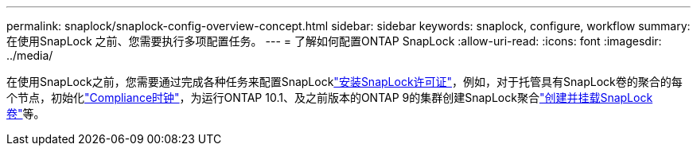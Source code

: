 ---
permalink: snaplock/snaplock-config-overview-concept.html 
sidebar: sidebar 
keywords: snaplock, configure, workflow 
summary: 在使用SnapLock 之前、您需要执行多项配置任务。 
---
= 了解如何配置ONTAP SnapLock
:allow-uri-read: 
:icons: font
:imagesdir: ../media/


[role="lead"]
在使用SnapLock之前，您需要通过完成各种任务来配置SnapLocklink:../system-admin/install-license-task.html["安装SnapLock许可证"]，例如，对于托管具有SnapLock卷的聚合的每个节点，初始化link:../snaplock/initialize-complianceclock-task.html["Compliance时钟"]，为运行ONTAP 10.1、及之前版本的ONTAP 9的集群创建SnapLock聚合link:../snaplock/create-snaplock-volume-task.html["创建并挂载SnapLock卷"]等。
